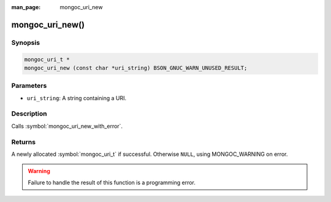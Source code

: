 :man_page: mongoc_uri_new

mongoc_uri_new()
================

Synopsis
--------

.. code-block:: c

  mongoc_uri_t *
  mongoc_uri_new (const char *uri_string) BSON_GNUC_WARN_UNUSED_RESULT;

Parameters
----------

* ``uri_string``: A string containing a URI.

Description
-----------

Calls :symbol:`mongoc_uri_new_with_error`.

Returns
-------

A newly allocated :symbol:`mongoc_uri_t` if successful. Otherwise ``NULL``, using
MONGOC_WARNING on error.

.. warning::

  Failure to handle the result of this function is a programming error.


